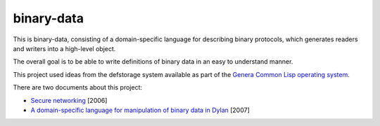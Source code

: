 binary-data
===========

This is binary-data, consisting of a domain-specific language for
describing binary protocols, which generates readers and writers into a
high-level object.

The overall goal is to be able to write definitions of binary data in an
easy to understand manner.

This project used ideas from the defstorage system available as part of
the `Genera Common Lisp operating system`_.

There are two documents about this project:

* `Secure networking`_ [2006]
* `A domain-specific language for manipulation of binary data in Dylan`_ [2007]

.. _Genera Common Lisp operating system: http://en.wikipedia.org/wiki/Genera_%28operating_system%29
.. _Secure networking: http://opendylan.org/~hannes/secure-networking.pdf
.. _A domain-specific language for manipulation of binary data in Dylan: http://opendylan.org/~hannes/ilc07-final.pdf
